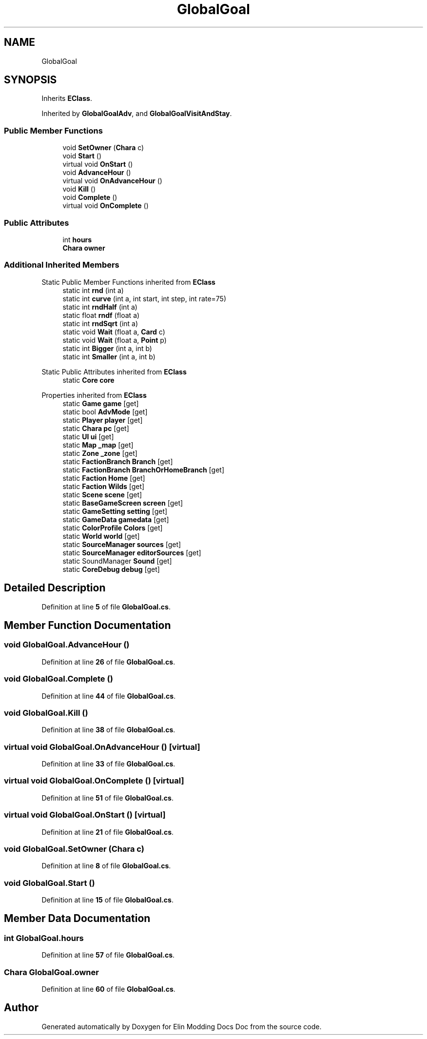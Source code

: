 .TH "GlobalGoal" 3 "Elin Modding Docs Doc" \" -*- nroff -*-
.ad l
.nh
.SH NAME
GlobalGoal
.SH SYNOPSIS
.br
.PP
.PP
Inherits \fBEClass\fP\&.
.PP
Inherited by \fBGlobalGoalAdv\fP, and \fBGlobalGoalVisitAndStay\fP\&.
.SS "Public Member Functions"

.in +1c
.ti -1c
.RI "void \fBSetOwner\fP (\fBChara\fP c)"
.br
.ti -1c
.RI "void \fBStart\fP ()"
.br
.ti -1c
.RI "virtual void \fBOnStart\fP ()"
.br
.ti -1c
.RI "void \fBAdvanceHour\fP ()"
.br
.ti -1c
.RI "virtual void \fBOnAdvanceHour\fP ()"
.br
.ti -1c
.RI "void \fBKill\fP ()"
.br
.ti -1c
.RI "void \fBComplete\fP ()"
.br
.ti -1c
.RI "virtual void \fBOnComplete\fP ()"
.br
.in -1c
.SS "Public Attributes"

.in +1c
.ti -1c
.RI "int \fBhours\fP"
.br
.ti -1c
.RI "\fBChara\fP \fBowner\fP"
.br
.in -1c
.SS "Additional Inherited Members"


Static Public Member Functions inherited from \fBEClass\fP
.in +1c
.ti -1c
.RI "static int \fBrnd\fP (int a)"
.br
.ti -1c
.RI "static int \fBcurve\fP (int a, int start, int step, int rate=75)"
.br
.ti -1c
.RI "static int \fBrndHalf\fP (int a)"
.br
.ti -1c
.RI "static float \fBrndf\fP (float a)"
.br
.ti -1c
.RI "static int \fBrndSqrt\fP (int a)"
.br
.ti -1c
.RI "static void \fBWait\fP (float a, \fBCard\fP c)"
.br
.ti -1c
.RI "static void \fBWait\fP (float a, \fBPoint\fP p)"
.br
.ti -1c
.RI "static int \fBBigger\fP (int a, int b)"
.br
.ti -1c
.RI "static int \fBSmaller\fP (int a, int b)"
.br
.in -1c

Static Public Attributes inherited from \fBEClass\fP
.in +1c
.ti -1c
.RI "static \fBCore\fP \fBcore\fP"
.br
.in -1c

Properties inherited from \fBEClass\fP
.in +1c
.ti -1c
.RI "static \fBGame\fP \fBgame\fP\fR [get]\fP"
.br
.ti -1c
.RI "static bool \fBAdvMode\fP\fR [get]\fP"
.br
.ti -1c
.RI "static \fBPlayer\fP \fBplayer\fP\fR [get]\fP"
.br
.ti -1c
.RI "static \fBChara\fP \fBpc\fP\fR [get]\fP"
.br
.ti -1c
.RI "static \fBUI\fP \fBui\fP\fR [get]\fP"
.br
.ti -1c
.RI "static \fBMap\fP \fB_map\fP\fR [get]\fP"
.br
.ti -1c
.RI "static \fBZone\fP \fB_zone\fP\fR [get]\fP"
.br
.ti -1c
.RI "static \fBFactionBranch\fP \fBBranch\fP\fR [get]\fP"
.br
.ti -1c
.RI "static \fBFactionBranch\fP \fBBranchOrHomeBranch\fP\fR [get]\fP"
.br
.ti -1c
.RI "static \fBFaction\fP \fBHome\fP\fR [get]\fP"
.br
.ti -1c
.RI "static \fBFaction\fP \fBWilds\fP\fR [get]\fP"
.br
.ti -1c
.RI "static \fBScene\fP \fBscene\fP\fR [get]\fP"
.br
.ti -1c
.RI "static \fBBaseGameScreen\fP \fBscreen\fP\fR [get]\fP"
.br
.ti -1c
.RI "static \fBGameSetting\fP \fBsetting\fP\fR [get]\fP"
.br
.ti -1c
.RI "static \fBGameData\fP \fBgamedata\fP\fR [get]\fP"
.br
.ti -1c
.RI "static \fBColorProfile\fP \fBColors\fP\fR [get]\fP"
.br
.ti -1c
.RI "static \fBWorld\fP \fBworld\fP\fR [get]\fP"
.br
.ti -1c
.RI "static \fBSourceManager\fP \fBsources\fP\fR [get]\fP"
.br
.ti -1c
.RI "static \fBSourceManager\fP \fBeditorSources\fP\fR [get]\fP"
.br
.ti -1c
.RI "static SoundManager \fBSound\fP\fR [get]\fP"
.br
.ti -1c
.RI "static \fBCoreDebug\fP \fBdebug\fP\fR [get]\fP"
.br
.in -1c
.SH "Detailed Description"
.PP 
Definition at line \fB5\fP of file \fBGlobalGoal\&.cs\fP\&.
.SH "Member Function Documentation"
.PP 
.SS "void GlobalGoal\&.AdvanceHour ()"

.PP
Definition at line \fB26\fP of file \fBGlobalGoal\&.cs\fP\&.
.SS "void GlobalGoal\&.Complete ()"

.PP
Definition at line \fB44\fP of file \fBGlobalGoal\&.cs\fP\&.
.SS "void GlobalGoal\&.Kill ()"

.PP
Definition at line \fB38\fP of file \fBGlobalGoal\&.cs\fP\&.
.SS "virtual void GlobalGoal\&.OnAdvanceHour ()\fR [virtual]\fP"

.PP
Definition at line \fB33\fP of file \fBGlobalGoal\&.cs\fP\&.
.SS "virtual void GlobalGoal\&.OnComplete ()\fR [virtual]\fP"

.PP
Definition at line \fB51\fP of file \fBGlobalGoal\&.cs\fP\&.
.SS "virtual void GlobalGoal\&.OnStart ()\fR [virtual]\fP"

.PP
Definition at line \fB21\fP of file \fBGlobalGoal\&.cs\fP\&.
.SS "void GlobalGoal\&.SetOwner (\fBChara\fP c)"

.PP
Definition at line \fB8\fP of file \fBGlobalGoal\&.cs\fP\&.
.SS "void GlobalGoal\&.Start ()"

.PP
Definition at line \fB15\fP of file \fBGlobalGoal\&.cs\fP\&.
.SH "Member Data Documentation"
.PP 
.SS "int GlobalGoal\&.hours"

.PP
Definition at line \fB57\fP of file \fBGlobalGoal\&.cs\fP\&.
.SS "\fBChara\fP GlobalGoal\&.owner"

.PP
Definition at line \fB60\fP of file \fBGlobalGoal\&.cs\fP\&.

.SH "Author"
.PP 
Generated automatically by Doxygen for Elin Modding Docs Doc from the source code\&.
